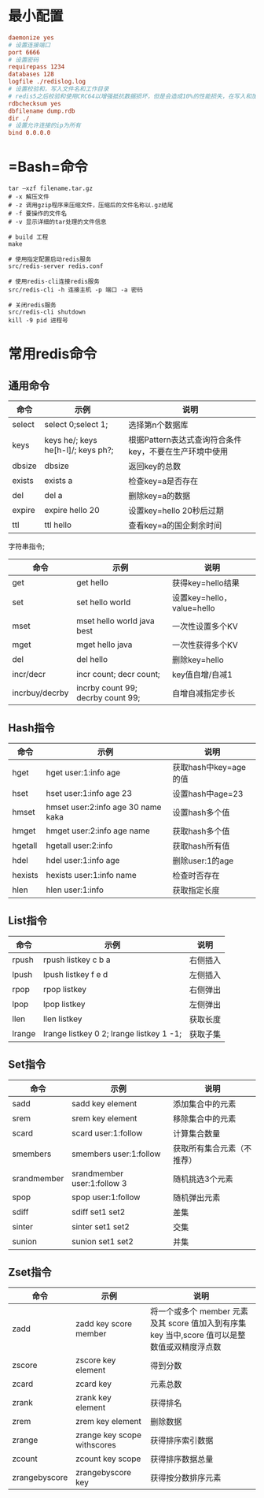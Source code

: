 #+tags: redis,

* 最小配置

#+begin_src ini
  daemonize yes
  # 设置连接端口
  port 6666
  # 设置密码
  requirepass 1234
  databases 128
  logfile ./redislog.log
  # 设置校验和，写入文件名和工作目录
  # redis5之后校验和使用CRC64以增强抵抗数据损坏，但是会造成10%的性能损失，在写入和加载RDB文件的时候
  rdbchecksum yes
  dbfilename dump.rdb
  dir ./
  # 设置允许连接的ip为所有
  bind 0.0.0.0
#+end_src
* =Bash=命令

#+begin_src shell
  tar –xzf filename.tar.gz
  # -x 解压文件
  # -z 调用gzip程序来压缩文件，压缩后的文件名称以.gz结尾
  # -f 要操作的文件名
  # -v 显示详细的tar处理的文件信息

  # build 工程
  make

  # 使用指定配置启动redis服务
  src/redis-server redis.conf

  # 使用redis-cli连接redis服务
  src/redis-cli -h 连接主机 -p 端口 -a 密码

  # 关闭redis服务
  src/redis-cli shutdown
  kill -9 pid 进程号
#+end_src
* 常用redis命令
** 通用命令

| 命令   | 示例                               | 说明                                                   |
|--------+------------------------------------+--------------------------------------------------------|
| select | select 0;select 1;                 | 选择第n个数据库                                        |
| keys   | keys he/; keys he[h-l]/; keys ph?; | 根据Pattern表达式查询符合条件key，不要在生产环境中使用 |
| dbsize | dbsize                             | 返回key的总数                                          |
| exists | exists a                           | 检查key=a是否存在                                      |
| del    | del a                              | 删除key=a的数据                                        |
| expire | expire hello 20                    | 设置key=hello 20秒后过期                               |
| ttl    | ttl hello                          | 查看key=a的国企剩余时间                                |

字符串指令;

| 命令           | 示例                              | 说明                       |
|----------------+-----------------------------------+----------------------------|
| get            | get hello                         | 获得key=hello结果          |
| set            | set hello world                   | 设置key=hello，value=hello |
| mset           | mset hello world java best        | 一次性设置多个KV           |
| mget           | mget hello java                   | 一次性获得多个KV           |
| del            | del hello                         | 删除key=hello              |
| incr/decr      | incr count; decr count;           | key值自增/自减1            |
| incrbuy/decrby | incrby count 99; decrby count 99; | 自增自减指定步长           |
** Hash指令

| 命令    | 示例                               | 说明                  |
|---------+------------------------------------+-----------------------|
| hget    | hget user:1:info age               | 获取hash中key=age的值 |
| hset    | hset user:1:info age 23            | 设置hash中age=23      |
| hmset   | hmset user:2:info age 30 name kaka | 设置hash多个值        |
| hmget   | hmget user:2:info age name         | 获取hash多个值        |
| hgetall | hgetall user:2:info                | 获取hash所有值        |
| hdel    | hdel user:1:info age               | 删除user:1的age       |
| hexists | hexists user:1:info name           | 检查时否存在          |
| hlen    | hlen user:1:info                   | 获取指定长度          |
** List指令

| 命令   | 示例                                     | 说明     |
|--------+------------------------------------------+----------|
| rpush  | rpush listkey c b a                      | 右侧插入 |
| lpush  | lpush listkey f e d                      | 左侧插入 |
| rpop   | rpop listkey                             | 右侧弹出 |
| lpop   | lpop listkey                             | 左侧弹出 |
| llen   | llen listkey                             | 获取长度 |
| lrange | lrange listkey 0 2; lrange listkey 1 -1; | 获取子集 |
** Set指令

| 命令        | 示例                        | 说明                       |
|-------------+-----------------------------+----------------------------|
| sadd        | sadd key element            | 添加集合中的元素           |
| srem        | srem key element            | 移除集合中的元素           |
| scard       | scard user:1:follow         | 计算集合数量               |
| smembers    | smembers user:1:follow      | 获取所有集合元素（不推荐） |
| srandmember | srandmember user:1:follow 3 | 随机挑选3个元素            |
| spop        | spop user:1:follow          | 随机弹出元素               |
| sdiff       | sdiff set1 set2             | 差集                       |
| sinter      | sinter set1 set2            | 交集                       |
| sunion      | sunion set1 set2            | 并集                       |
** Zset指令

| 命令          | 示例                        | 说明                                                                                          |
|---------------+-----------------------------+-----------------------------------------------------------------------------------------------|
| zadd          | zadd key score member       | 将一个或多个 member 元素及其 score 值加入到有序集 key 当中,score 值可以是整数值或双精度浮点数 |
| zscore        | zscore key element          | 得到分数                                                                                      |
| zcard         | zcard key                   | 元素总数                                                                                      |
| zrank         | zrank key element           | 获得排名                                                                                      |
| zrem          | zrem key element            | 删除数据                                                                                      |
| zrange        | zrange key scope withscores | 获得排序索引数据                                                                              |
| zcount        | zcount key scope            | 获得排序数据总量                                                                              |
| zrangebyscore | zrangebyscore key           | 获得按分数排序元素                                                                            |